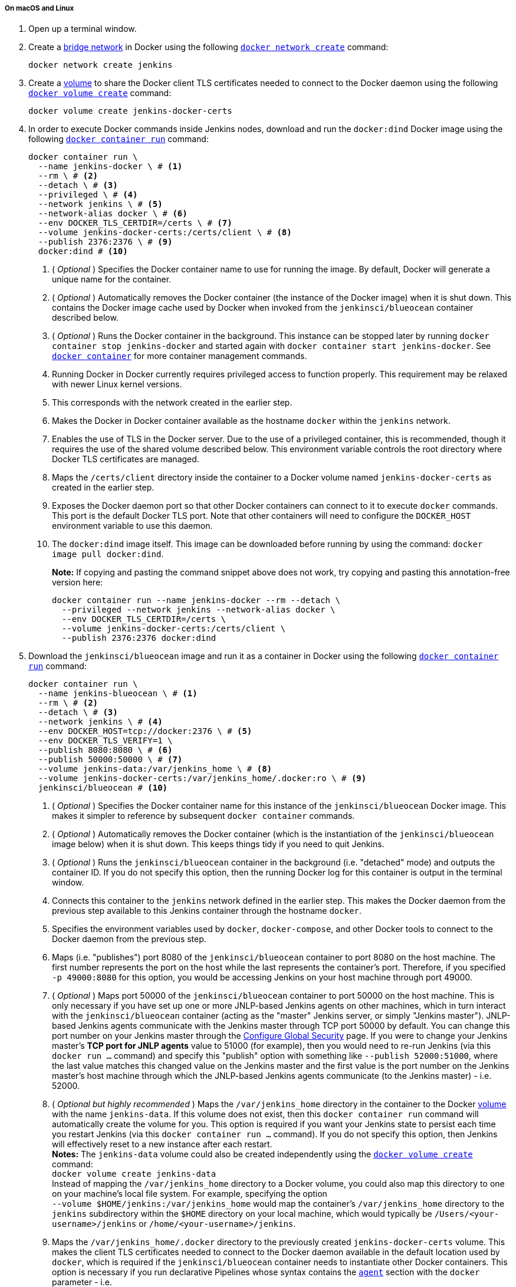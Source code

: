 ////
This file is only meant to be included as a snippet in other documents.
There is a version of this file for the general 'Installing Jenkins' page
(index.adoc) and another for tutorials (_run-jenkins-in-docker.adoc).
This file is for the index.adoc page used in the general 'Installing Jenkins'
page.
If you update content on this page, please ensure the changes are reflected in
the sibling file _docker-for-tutorials.adoc (used in
_run-jenkins-in-docker.adoc).
////


===== On macOS and Linux

. Open up a terminal window.
. Create a link:https://docs.docker.com/network/bridge/[bridge network] in
  Docker using the following
  link:https://docs.docker.com/engine/reference/commandline/network_create/[`docker network create`]
  command:
+
[source,bash]
----
docker network create jenkins
----
. Create a link:https://docs.docker.com/storage/volumes/[volume] to share the
  Docker client TLS certificates needed to connect to the Docker daemon using
  the following
  link:https://docs.docker.com/engine/reference/commandline/volume_create/[`docker volume create`]
  command:
+
[source,bash]
----
docker volume create jenkins-docker-certs
----
. In order to execute Docker commands inside Jenkins nodes, download and run
  the `docker:dind` Docker image using the following
  link:https://docs.docker.com/engine/reference/commandline/container_run/[`docker container run`]
  command:
+
[source,bash]
----
docker container run \
  --name jenkins-docker \ # <1>
  --rm \ # <2>
  --detach \ # <3>
  --privileged \ # <4>
  --network jenkins \ # <5>
  --network-alias docker \ # <6>
  --env DOCKER_TLS_CERTDIR=/certs \ # <7>
  --volume jenkins-docker-certs:/certs/client \ # <8>
  --publish 2376:2376 \ # <9>
  docker:dind # <10>
----
<1> ( _Optional_ ) Specifies the Docker container name to use for running the
image. By default, Docker will generate a unique name for the container.
<2> ( _Optional_ ) Automatically removes the Docker container (the instance of
the Docker image) when it is shut down. This contains the Docker image cache
used by Docker when invoked from the `jenkinsci/blueocean` container described
below.
<3> ( _Optional_ ) Runs the Docker container in the background. This instance
can be stopped later by running `docker container stop jenkins-docker` and
started again with `docker container start jenkins-docker`. See
link:https://docs.docker.com/engine/reference/commandline/container/[`docker container`]
for more container management commands.
<4> Running Docker in Docker currently requires privileged access to function
properly. This requirement may be relaxed with newer Linux kernel versions.
// TODO: what versions of Linux?
<5> This corresponds with the network created in the earlier step.
<6> Makes the Docker in Docker container available as the hostname `docker`
within the `jenkins` network.
<7> Enables the use of TLS in the Docker server. Due to the use
of a privileged container, this is recommended, though it requires the use of
the shared volume described below. This environment variable controls the root
directory where Docker TLS certificates are managed.
<8> Maps the `/certs/client` directory inside the container to
a Docker volume named `jenkins-docker-certs` as created in the earlier step.
<9> Exposes the Docker daemon port so that other Docker containers can connect
to it to execute `docker` commands. This port is the default Docker TLS port.
Note that other containers will need to configure the `DOCKER_HOST` environment
variable to use this daemon.
<10> The `docker:dind` image itself. This image can be downloaded before running
by using the command: `docker image pull docker:dind`.
+
*Note:* If copying and pasting the command snippet above does not work, try
copying and pasting this annotation-free version here:
+
[source,bash]
----
docker container run --name jenkins-docker --rm --detach \
  --privileged --network jenkins --network-alias docker \
  --env DOCKER_TLS_CERTDIR=/certs \
  --volume jenkins-docker-certs:/certs/client \
  --publish 2376:2376 docker:dind
----
. Download the `jenkinsci/blueocean` image and run it as a container in Docker
  using the following
  link:https://docs.docker.com/engine/reference/commandline/container_run/[`docker container run`]
  command:
+
[source,bash]
----
docker container run \
  --name jenkins-blueocean \ # <1>
  --rm \ # <2>
  --detach \ # <3>
  --network jenkins \ # <4>
  --env DOCKER_HOST=tcp://docker:2376 \ # <5>
  --env DOCKER_TLS_VERIFY=1 \
  --publish 8080:8080 \ # <6>
  --publish 50000:50000 \ # <7>
  --volume jenkins-data:/var/jenkins_home \ # <8>
  --volume jenkins-docker-certs:/var/jenkins_home/.docker:ro \ # <9>
  jenkinsci/blueocean # <10>
----
<1> ( _Optional_ ) Specifies the Docker container name for this instance of
the `jenkinsci/blueocean` Docker image. This makes it simpler to reference
by subsequent `docker container` commands.
<2> ( _Optional_ ) Automatically removes the Docker container (which is the
instantiation of the `jenkinsci/blueocean` image below) when it is shut down.
This keeps things tidy if you need to quit Jenkins.
<3> ( _Optional_ ) Runs the `jenkinsci/blueocean` container in the background
(i.e. "detached" mode) and outputs the container ID. If you do not specify this
option, then the running Docker log for this container is output in the terminal
window.
<4> Connects this container to the `jenkins` network defined in the earlier
step. This makes the Docker daemon from the previous step available to this
Jenkins container through the hostname `docker`.
<5> Specifies the environment variables used by `docker`, `docker-compose`, and
other Docker tools to connect to the Docker daemon from the previous step.
<6> Maps (i.e. "publishes") port 8080 of the `jenkinsci/blueocean` container to
port 8080 on the host machine. The first number represents the port on the host
while the last represents the container's port. Therefore, if you specified `-p
49000:8080` for this option, you would be accessing Jenkins on your host machine
through port 49000.
<7> ( _Optional_ ) Maps port 50000 of the `jenkinsci/blueocean` container to
port 50000 on the host machine. This is only necessary if you have set up one or
more JNLP-based Jenkins agents on other machines, which in turn interact with
the `jenkinsci/blueocean` container (acting as the "master" Jenkins server, or
simply "Jenkins master"). JNLP-based Jenkins agents communicate with the Jenkins
master through TCP port 50000 by default. You can change this port number on
your Jenkins master through the <<managing/security#,Configure Global Security>>
page. If you were to change your Jenkins master's *TCP port for JNLP agents*
value to 51000 (for example), then you would need to re-run Jenkins (via this
`docker run ...` command) and specify this "publish" option with something like
`--publish 52000:51000`, where the last value matches this changed value on the
Jenkins master and the first value is the port number on the Jenkins master's
host machine through which the JNLP-based Jenkins agents communicate (to the
Jenkins master) - i.e. 52000.
<8> ( _Optional but highly recommended_ ) Maps the `/var/jenkins_home` directory
in the container to the Docker
link:https://docs.docker.com/engine/admin/volumes/volumes/[volume] with the name
`jenkins-data`. If this volume does not exist, then this `docker container run`
command will automatically create the volume for you. This option is required
if you want your Jenkins state to persist each time you restart Jenkins (via
this `docker container run ...` command). If you do not specify this option,
then Jenkins will effectively reset to a new instance after each restart. +
*Notes:*
The `jenkins-data` volume could also be created independently using the
link:https://docs.docker.com/engine/reference/commandline/volume_create/[`docker
volume create`] command: +
`docker volume create jenkins-data` +
Instead of mapping the `/var/jenkins_home` directory to a Docker volume, you
could also map this directory to one on your machine's local file system. For
example, specifying the option +
`--volume $HOME/jenkins:/var/jenkins_home` would map the container's
`/var/jenkins_home` directory to the `jenkins` subdirectory within the `$HOME`
directory on your local machine, which would typically be
`/Users/<your-username>/jenkins` or `/home/<your-username>/jenkins`.
<9> Maps the `/var/jenkins_home/.docker` directory to the previously created
`jenkins-docker-certs` volume. This makes the client TLS certificates needed
to connect to the Docker daemon available in the default location used by
`docker`, which is required if the `jenkinsci/blueocean` container needs to
instantiate other Docker containers. This option is necessary if you run
declarative Pipelines whose syntax contains the <<pipeline/syntax#agent,`agent`>>
section with the `docker` parameter - i.e. +
`agent { docker { ... } }`. Read more about this on the
<<pipeline/syntax#,Pipeline Syntax>> page.
<10> The `jenkinsci/blueocean` Docker image itself. If this image has not already
been downloaded, then this `docker container run` command will automatically download the
image for you. Furthermore, if any updates to this image were published since
you last ran this command, then running this command again will automatically
download these published image updates for you. +
*Note:* This Docker image could also be downloaded (or updated) independently
using the
link:https://docs.docker.com/engine/reference/commandline/image_pull/[`docker image pull`]
command: +
`docker image pull jenkinsci/blueocean`
+
*Note:* If copying and pasting the command snippet above does not work, try
copying and pasting this annotation-free version here:
+
[source,bash]
----
docker container run --name jenkins-blueocean --rm --detach \
  --network jenkins --env DOCKER_HOST=tcp://docker:2376 \
  --env DOCKER_TLS_VERIFY=1 \
  --volume jenkins-data:/var/jenkins_home \
  --volume jenkins-docker-certs:/var/jenkins_home/.docker:ro \
  --publish 8080:8080 --publish 50000:50000 jenkinsci/blueocean
----
. Proceed to the <<setup-wizard,Post-installation setup wizard>>.


===== On Windows

. Open up a command prompt window.
. Create a link:https://docs.docker.com/network/bridge/[bridge network] in
  Docker using the following
  link:https://docs.docker.com/engine/reference/commandline/network_create/[`docker network create`]
  command:
+
[source]
----
docker network create jenkins
----
. Create a link:https://docs.docker.com/storage/volumes/[volume] to share the
  Docker client TLS certificates needed to connect to the Docker daemon using
  the following
  link:https://docs.docker.com/engine/reference/commandline/volume_create/[`docker volume create`]
  command:
+
[source]
----
docker volume create jenkins-docker-certs
----
. In order to execute Docker commands inside Jenkins nodes, download and run
  the `docker:dind` Docker image using the following
  link:https://docs.docker.com/engine/reference/commandline/container_run/[`docker container run`]
  command:
+
[source]
----
docker container run --name jenkins-docker --rm --detach ^
  --privileged --network jenkins --network-alias docker ^
  --env DOCKER_TLS_CERTDIR=/certs ^
  --volume jenkins-docker-certs:/certs/client ^
  --publish 2376:2376 docker:dind
----
. Download the `jenkinsci/blueocean` image and run it as a container in Docker
  using the following
  link:https://docs.docker.com/engine/reference/commandline/container_run/[`docker container run`]
  command:
+
[source]
----
docker container run --name jenkins-blueocean --rm --detach ^
  --network jenkins --env DOCKER_HOST=tcp://docker:2376 ^
  --env DOCKER_TLS_VERIFY=1 ^
  --volume jenkins-data:/var/jenkins_home ^
  --volume jenkins-docker-certs:/var/jenkins_home/.docker:ro ^
  --publish 8080:8080 --publish 50000:50000 jenkinsci/blueocean
----
For an explanation of each of these options, refer to the <<on-macos-and-linux,
macOS and Linux>> instructions above.
. Proceed to the <<setup-wizard,Post-installation setup wizard>>.

[[accessing-the-jenkins-blue-ocean-docker-container]]
==== Accessing the Jenkins/Blue Ocean Docker container

If you have some experience with Docker and you wish or need to access the
`jenkinsci/blueocean` container through a terminal/command prompt using the
link:https://docs.docker.com/engine/reference/commandline/container_exec/[`docker container exec`]
command, you can add an option like `--name jenkins-blueocean` (with the
link:https://docs.docker.com/engine/reference/commandline/container_run/[`docker container run`]
above), which would give the `jenkinsci/blueocean` container the name
"jenkins-blueocean".

This means you could access the container (through a separate terminal/command
prompt window) with a `docker container exec` command like:

`docker container exec -it jenkins-blueocean bash`


==== Accessing the Jenkins console log through Docker logs

There is a possibility you may need to access the Jenkins console log, for
instance, when <<unlocking-jenkins,Unlocking Jenkins>> as part of the
<<setup-wizard,Post-installation setup wizard>>.

If you did not specify the detached mode option `--detach` with the
`docker container run ...` command
<<downloading-and-running-jenkins-in-docker,above>>, then the Jenkins
console log is easily accessible through the terminal/command prompt window from
which you ran this Docker command.

Otherwise, you can access the Jenkins console log through the
link:https://docs.docker.com/engine/reference/commandline/container_logs/[Docker logs] of
the `jenkinsci/blueocean` container using the following command:

`docker container logs <docker-container-name>`

Your `<docker-container-name>` can be obtained using the
link:https://docs.docker.com/engine/reference/commandline/container_ls/[`docker container ls`]
command. If you specified the +
`--name jenkins-blueocean` option in the `docker container run ...` command above (see
also
<<accessing-the-jenkins-blue-ocean-docker-container,Accessing the Jenkins/Blue
Ocean Docker container>>), you can simply use the `docker container logs` command:

`docker container logs jenkins-blueocean`


==== Accessing the Jenkins home directory

There is a possibility you may need to access the Jenkins home directory, for
instance, to check the details of a Jenkins build in the `workspace`
subdirectory.

If you mapped the Jenkins home directory (`/var/jenkins_home`) to one on your
machine's local file system (i.e. in the `docker container run ...` command
<<downloading-and-running-jenkins-in-docker,above>>), then you can access the
contents of this directory through your machine's usual terminal/command prompt.

Otherwise, if you specified the `--volume jenkins-data:/var/jenkins_home` option in
the `docker container run ...` command, you can access the contents of the Jenkins home
directory through the `jenkinsci/blueocean` container's terminal/command prompt
using the
link:https://docs.docker.com/engine/reference/commandline/container_exec/[`docker container exec`]
command:

`docker container exec -it <docker-container-name> bash`

As mentioned <<accessing-the-jenkins-console-log-through-docker-logs,above>>,
your `<docker-container-name>` can be obtained using the
link:https://docs.docker.com/engine/reference/commandline/container_ls/[`docker container ls`]
command. If you specified the +
`--name jenkins-blueocean` option in the `docker container run ...`
command above (see also
<<accessing-the-jenkins-blue-ocean-docker-container,Accessing the Jenkins/Blue
Ocean Docker container>>), you can simply use the `docker container exec` command:

`docker container exec -it jenkins-blueocean bash`

////
Might wish to add explaining the `docker run -t` option, which was covered in
the old installation instructions but not above.

Also mention that spinning up a container of the `jenkinsci/blueocean` Docker
image can be done so with all the same
https://github.com/jenkinsci/docker#usage[configuration options] available to
the other images published by the Jenkins project.

Explain colon syntax on Docker image references like
`jenkinsci/blueocean:latest'.
////
